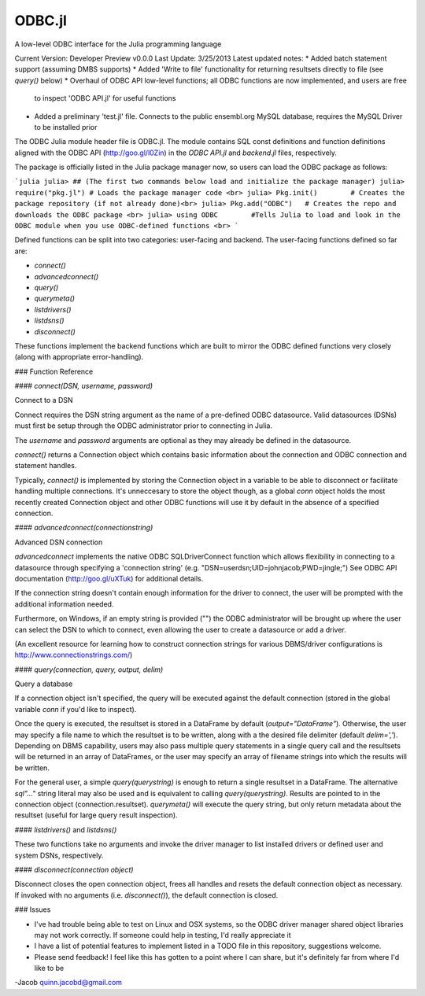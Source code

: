 ODBC.jl
=======

A low-level ODBC interface for the Julia programming language


Current Version: Developer Preview v0.0.0
Last Update: 3/25/2013
Latest updated notes:
* Added batch statement support (assuming DMBS supports)
* Added 'Write to file' functionality for returning resultsets directly to file (see `query()` below)
* Overhaul of ODBC API low-level functions; all ODBC functions are now implemented, and users are free
  to inspect 'ODBC API.jl' for useful functions
* Added a preliminary 'test.jl' file. Connects to the public ensembl.org MySQL database, requires the MySQL
  Driver to be installed prior


The ODBC Julia module header file is ODBC.jl. The module contains SQL const definitions and 
function definitions aligned with the ODBC API (http://goo.gl/l0Zin) in the `ODBC API.jl` and 
`backend.jl` files, respectively.

The package is officially listed in the Julia package manager now, so users can load the ODBC package as follows:

```julia
julia> ## (The first two commands below load and initialize the package manager)
julia> require("pkg.jl") # Loads the package manager code <br>
julia> Pkg.init()        # Creates the package repository (if not already done)<br>
julia> Pkg.add("ODBC")   # Creates the repo and downloads the ODBC package <br>
julia> using ODBC        #Tells Julia to load and look in the ODBC module when you use ODBC-defined functions <br>
```

Defined functions can be split into two categories: user-facing and backend. The user-facing functions defined
so far are:

* `connect()` 
* `advancedconnect()`
* `query()`
* `querymeta()`
* `listdrivers()`
* `listdsns()`
* `disconnect()`

These functions implement the backend functions which are built to mirror the
ODBC defined functions very closely (along with appropriate error-handling). 

### Function Reference

#### `connect(DSN, username, password)`

Connect to a DSN

Connect requires the DSN string argument as the name of a pre-defined ODBC
datasource.  Valid datasources (DSNs) must first be setup through the ODBC
administrator prior to connecting in Julia.

The `username` and `password` arguments are optional as they may already
be defined in the datasource.

`connect()` returns a Connection object which contains basic information
about the connection and ODBC connection and statement handles.

Typically, `connect()` is implemented by storing the Connection object in
a variable to be able to disconnect or facilitate handling multiple
connections. It's unneccesary to store the object though, as a global
`conn` object holds the most recently created Connection object and other
ODBC functions will use it by default in the absence of a specified
connection.

#### `advancedconnect(connectionstring)`

Advanced DSN connection

`advancedconnect` implements the native ODBC SQLDriverConnect function
which allows flexibility in connecting to a datasource through specifying
a 'connection string' (e.g. "DSN=userdsn;UID=johnjacob;PWD=jingle;") See
ODBC API documentation (http://goo.gl/uXTuk) for additional details.

If the connection string doesn't contain enough information for the driver
to connect, the user will be prompted with the additional information
needed.

Furthermore, on Windows, if an empty string is provided ("") the ODBC
administrator will be brought up where the user can select the DSN to
which to connect, even allowing the user to create a datasource or add a
driver.

(An excellent resource for learning how to construct connection strings
for various DBMS/driver configurations is
http://www.connectionstrings.com/)

#### `query(connection, query, output, delim)`

Query a database

If a connection object isn't specified, the query will be executed against
the default connection (stored in the global variable `conn` if you'd like to
inspect).

Once the query is executed, the resultset is stored in a
DataFrame by default (`output="DataFrame"`). Otherwise, the user may specify
a file name to which the resultset is to be written, along with a the desired
file delimiter (default `delim=','`). Depending on DBMS capability, users may also
pass multiple query statements in a single query call and the resultsets
will be returned in an array of DataFrames, or the user may specify an array
of filename strings into which the results will be written. 

For the general user, a simple `query(querystring)` is enough to return a single
resultset in a DataFrame. The alternative `sql"..."` string literal may also be used
and is equivalent to calling `query(querystring)`.
Results are pointed to in the connection object
(connection.resultset). `querymeta()` will execute the query string,
but only return metadata about the resultset (useful for large query result inspection).

#### `listdrivers()` and `listdsns()`

These two functions take no arguments and invoke the driver manager to
list installed drivers or defined user and system DSNs, respectively.

#### `disconnect(connection object)`

Disconnect closes the open connection object, frees all handles and resets
the default connection object as necessary. If invoked with no arguments
(i.e. `disconnect()`), the default connection is closed.

### Issues

* I've had trouble being able to test on Linux and OSX systems, so the
  ODBC driver manager shared object libraries may not work correctly. If
  someone could help in testing, I'd really appreciate it

* I have a list of potential features to implement listed in a TODO file
  in this repository, suggestions welcome.

* Please send feedback! I feel like this has gotten to a point where I can
  share, but it's definitely far from where I'd like to be

-Jacob
quinn.jacobd@gmail.com
